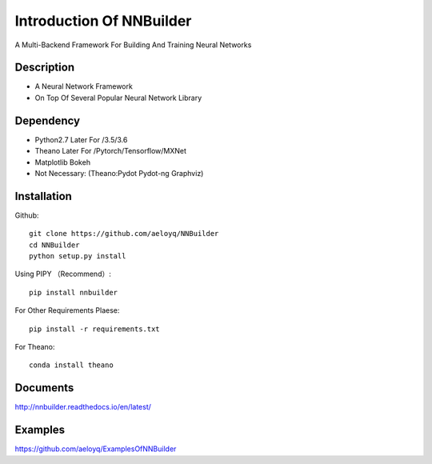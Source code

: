 Introduction Of NNBuilder
===========

A Multi-Backend Framework For Building And Training Neural Networks

Description
------------------

* A Neural Network Framework
* On Top Of Several Popular Neural Network Library

Dependency
----------------

* Python2.7 Later For /3.5/3.6
* Theano Later For /Pytorch/Tensorflow/MXNet
* Matplotlib Bokeh
* Not Necessary: (Theano:Pydot Pydot-ng Graphviz)

Installation
---------------

Github::

    git clone https://github.com/aeloyq/NNBuilder
    cd NNBuilder
    python setup.py install

Using PIPY （Recommend）::

    pip install nnbuilder

For Other Requirements Plaese::

    pip install -r requirements.txt

For Theano::

    conda install theano

Documents
-------------------

http://nnbuilder.readthedocs.io/en/latest/

Examples
------------------------


https://github.com/aeloyq/ExamplesOfNNBuilder

